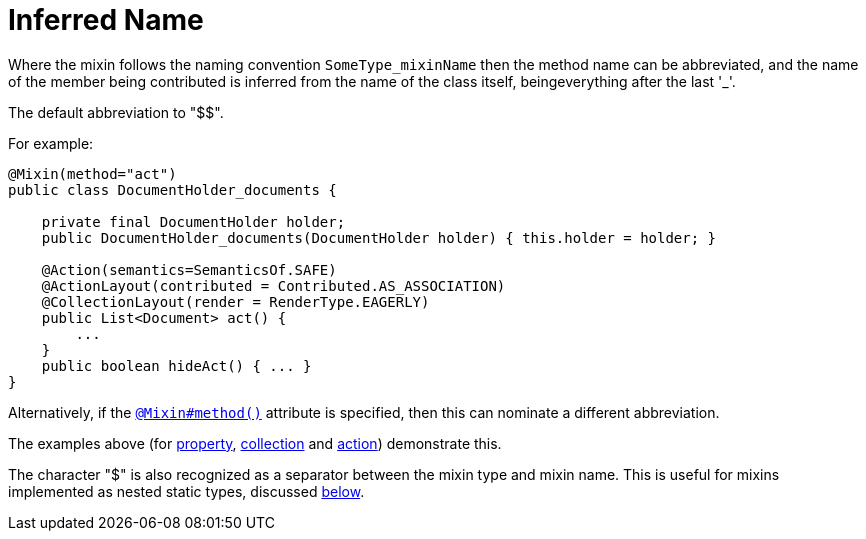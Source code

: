 [[_ugfun_programming-model_mixins_inferred-name]]
= Inferred Name

:Notice: Licensed to the Apache Software Foundation (ASF) under one or more contributor license agreements. See the NOTICE file distributed with this work for additional information regarding copyright ownership. The ASF licenses this file to you under the Apache License, Version 2.0 (the "License"); you may not use this file except in compliance with the License. You may obtain a copy of the License at. http://www.apache.org/licenses/LICENSE-2.0 . Unless required by applicable law or agreed to in writing, software distributed under the License is distributed on an "AS IS" BASIS, WITHOUT WARRANTIES OR  CONDITIONS OF ANY KIND, either express or implied. See the License for the specific language governing permissions and limitations under the License.
:_basedir: ../../
:_imagesdir: images/




Where the mixin follows the naming convention `SomeType_mixinName` then the method name can be abbreviated, and the name of the member being contributed is inferred from the name of the class itself, beingeverything after the last '_'.

The default abbreviation to "$$".

For example:

[source,java]
----
@Mixin(method="act")
public class DocumentHolder_documents {

    private final DocumentHolder holder;
    public DocumentHolder_documents(DocumentHolder holder) { this.holder = holder; }

    @Action(semantics=SemanticsOf.SAFE)
    @ActionLayout(contributed = Contributed.AS_ASSOCIATION)
    @CollectionLayout(render = RenderType.EAGERLY)
    public List<Document> act() {
        ...
    }
    public boolean hideAct() { ... }
}
----


Alternatively, if the xref:../rgant/rgant.adoc#_rgant-Mixin_method[`@Mixin#method()`] attribute is specified, then this can nominate a different abbreviation.

The examples above (for xref:../ugfun/ugfun.adoc#_ugfun_programming-model_mixins_contributed-property[property], xref:../ugfun/ugfun.adoc#_ugfun_programming-model_mixins_contributed-collection[collection] and xref:../ugfun/ugfun.adoc#_ugfun_programming-model_mixins_contributed-action[action]) demonstrate this.


The character "$" is also recognized as a separator between the mixin type and mixin name.
This is useful for mixins implemented as nested static types, discussed xref:../ugfun/ugfun.adoc#_ugfun_programming-model_mixins_nested-static-classes[below].


